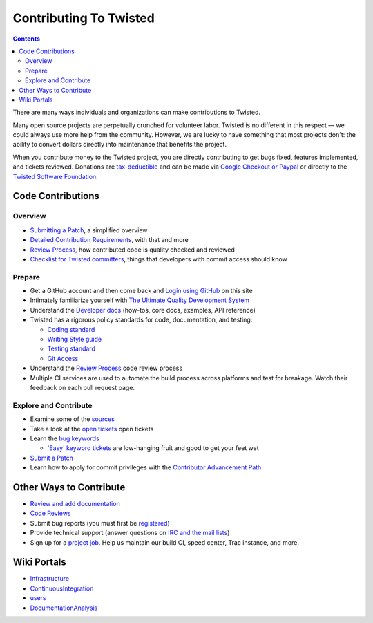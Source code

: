 Contributing To Twisted
#######################


.. contents::

There are many ways individuals and organizations can make contributions to Twisted.

Many open source projects are perpetually crunched for volunteer labor. Twisted is no different in this respect — we could always use more help from the community.  However, we are lucky to have something that most projects don't: the ability to convert dollars directly into maintenance that benefits the project.

When you contribute money to the Twisted project, you are directly contributing to get bugs fixed, features implemented, and tickets reviewed.
Donations are `tax-deductible </content/pages/Twisted/TwistedSoftwareFoundation.html#background>`_ and can be made via `Google Checkout or Paypal <http://twistedmatrix.com/>`_ or directly to the `Twisted Software Foundation </content/pages/Twisted/TwistedSoftwareFoundation.html>`_.

Code Contributions
==================

Overview
--------

* `Submitting a Patch </content/pages/Twisted/TwistedDevelopment.html#submitting-a-patch>`_, a simplified overview
* `Detailed Contribution Requirements </content/pages/Twisted/TwistedDevelopment.html>`_, with that and more
* `Review Process </content/pages/ReviewProcess.html>`_, how contributed code is quality checked and reviewed
* `Checklist for Twisted committers </content/pages/CommitterCheckList.html>`_, things that developers with commit access should know


Prepare
-------
* Get a GitHub account and then come back and `Login using GitHub </fixme/github/login>`_ on this site

* Intimately familiarize yourself with `The Ultimate Quality Development System </content/pages/UltimateQualityDevelopmentSystem.html>`_

* Understand the `Developer docs </index.html>`_ (how-tos, core docs, examples, API reference)

* Twisted has a rigorous policy standards for code, documentation, and testing:

  * `Coding standard <http://twistedmatrix.com/documents/current/core/development/policy/coding-standard.html>`_

  * `Writing Style guide <http://twistedmatrix.com/documents/current/core/development/policy/writing-standard.html>`_

  * `Testing standard <http://twistedmatrix.com/documents/current/core/development/policy/test-standard.html>`_

  * `Git Access <https://github.com/twisted/twisted/blob/trunk/docs/core/development/policy/code-dev.html>`_

* Understand the `Review Process </content/pages/ReviewProcess.html>`_ code review process

* Multiple CI services are used to automate the build process across platforms and test for breakage. Watch their feedback on each pull request page.

Explore and Contribute
----------------------

* Examine some of the `sources <https://github.com/twisted/twisted/repository/>`_

* Take a look at the `open tickets </fixme/report/>`_ open tickets

* Learn the `bug keywords </content/pages/BugKeywords.html>`_

  * `'Easy' keyword tickets </fixme/query?status=new&status=assigned&status=reopened&keywords=%7Eeasy&order=priority>`_ are low-hanging fruit and good to get your feet wet

* `Submit a Patch </content/pages/Twisted/TwistedDevelopment.html#submitting-a-patch>`_

* Learn how to apply for commit privileges with the `Contributor Advancement Path </content/pages/ContributorAdvancementPath.html>`_

Other Ways to Contribute
========================

* `Review and add documentation </content/pages/ReviewingDocumentation.html>`_
* `Code Reviews </content/pages/ReviewProcess.html>`_
* Submit bug reports (you must first be `registered </fixme/register/>`_)
* Provide technical support (answer questions on `IRC and the mail lists </content/pages/Twisted/TwistedCommunity.html>`_)
* Sign up for a `project job </content/pages/ProjectJobs.html>`_. Help us maintain our build CI, speed center, Trac instance, and more.

Wiki Portals
============

* `Infrastructure </content/pages/Infrastructure.html>`_
* `ContinuousIntegration </content/pages/ContinuousIntegration.html>`_
* `users </content/pages/Users/index.html>`_
* `DocumentationAnalysis </content/pages/DocumentationAnalysis.html>`_
